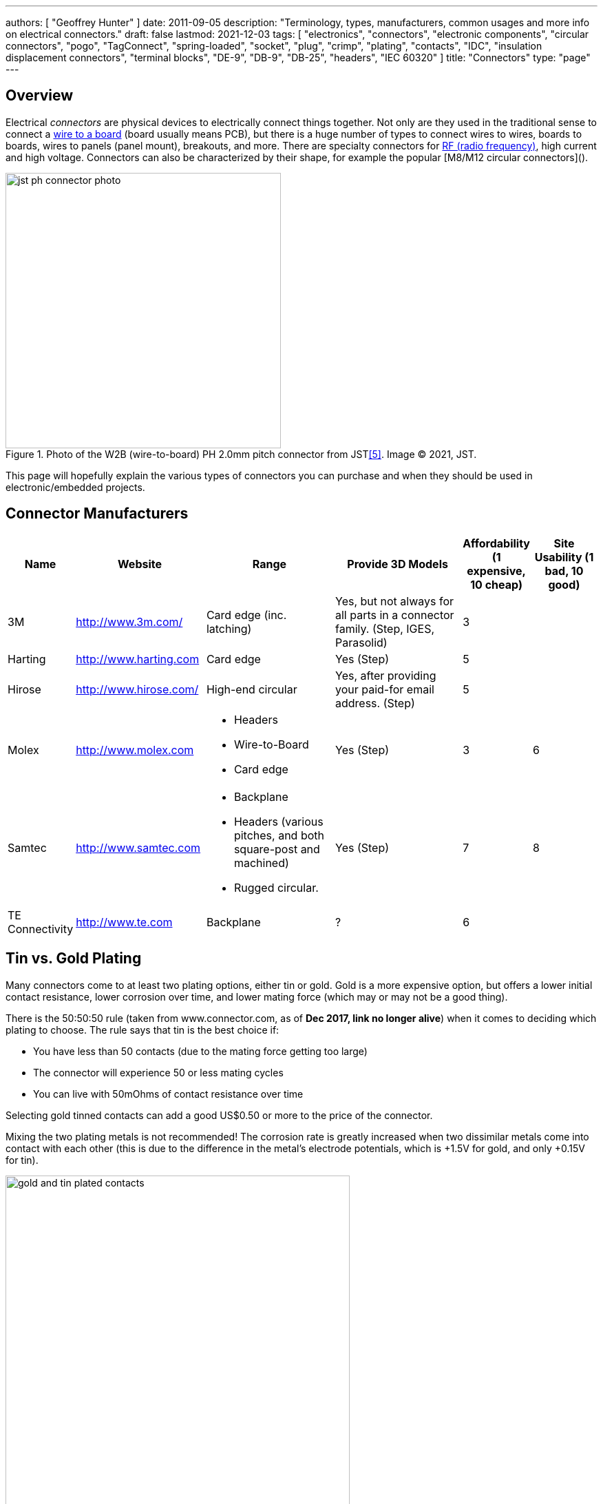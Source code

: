---
authors: [ "Geoffrey Hunter" ]
date: 2011-09-05
description: "Terminology, types, manufacturers, common usages and more info on electrical connectors."
draft: false
lastmod: 2021-12-03
tags: [ "electronics", "connectors", "electronic components", "circular connectors", "pogo", "TagConnect", "spring-loaded", "socket", "plug", "crimp", "plating", "contacts", "IDC", "insulation displacement connectors", "terminal blocks", "DE-9", "DB-9", "DB-25", "headers", "IEC 60320" ]
title: "Connectors"
type: "page"
---

## Overview

Electrical _connectors_ are physical devices to electrically connect things together. Not only are they used in the traditional sense to connect a <<_wire_to_board_wtb_connectors, wire to a board>> (board usually means PCB), but there is a huge number of types to connect wires to wires, boards to boards, wires to panels (panel mount), breakouts, and more. There are specialty connectors for <<_rf_connectors, RF (radio frequency)>>, high current and high voltage. Connectors can also be characterized by their shape, for example the popular [M8/M12 circular connectors]().

.Photo of the W2B (wire-to-board) PH 2.0mm pitch connector from JST<<bib-jst-ph-conn>>. Image (C) 2021, JST.
image::jst-ph-connector-photo.png[width=400px]

This page will hopefully explain the various types of connectors you can purchase and when they should be used in electronic/embedded projects. 

## Connector Manufacturers

[cols="1,2,2,2,1,1"]
|===
| Name | Website | Range | Provide 3D Models | Affordability (1 expensive, 10 cheap) | Site Usability (1 bad, 10 good)


| 3M
| link:http://www.3m.com/[http://www.3m.com/]
| Card edge (inc. latching)
| Yes, but not always for all parts in a connector family. (Step, IGES, Parasolid)
| 3
| 

| Harting
| link:http://www.harting.com/[http://www.harting.com]
| Card edge
| Yes (Step)
| 5
|

| Hirose
| link:http://www.hirose.com/[http://www.hirose.com/]
| High-end circular
| Yes, after providing your paid-for email address. (Step)
| 5
| 

| Molex
| link:http://www.molex.com/[http://www.molex.com]
a|
* Headers
* Wire-to-Board
* Card edge
| Yes (Step)
| 3
| 6

| Samtec
| link:http://www.samtec.com/[http://www.samtec.com]
a|
* Backplane
* Headers (various pitches, and both square-post and machined)
* Rugged circular.
| Yes (Step)
| 7
| 8

| TE Connectivity
| link:http://www.te.com/[http://www.te.com]
| Backplane
| ?
| 6
| 

|===

== Tin vs. Gold Plating

Many connectors come to at least two plating options, either tin or gold. Gold is a more expensive option, but offers a lower initial contact resistance, lower corrosion over time, and lower mating force (which may or may not be a good thing).

There is the 50:50:50 rule (taken from www.connector.com, as of **Dec 2017, link no longer alive**) when it comes to deciding which plating to choose. The rule says that tin is the best choice if:

* You have less than 50 contacts (due to the mating force getting too large)
* The connector will experience 50 or less mating cycles
* You can live with 50mOhms of contact resistance over time

Selecting gold tinned contacts can add a good US$0.50 or more to the price of the connector.

Mixing the two plating metals is not recommended! The corrosion rate is greatly increased when two dissimilar metals come into contact with each other (this is due to the difference in the metal's electrode potentials, which is +1.5V for gold, and only +0.15V for tin).

.You can see the difference between the gold and tin plated header connectors. Image from http://www.fischerelektronik.de/en/latest-news/press-releases/releases/smd-high-precision-male-header-with-2point54mm-grid-spacing-horizontal-design/.
image::gold-and-tin-plated-contacts.jpg[width=500px]

== Headers

A _Header_ connector normally refers to a basic row of pins or sockets, with little or no additional features such as shrouds, locking ability, or keyed parts. The most common pitch for headers is 2.54mm (100mil). Headers are versatile, as they not vendor-specific, can be connected to by soldering, hooks/probes, or the opposite gender header (either a plug or jack), normally have a standardised pitch, can handle a decent amount of current (at least 1A for normal 2.54mm headers), and are cheap!

Headers are used frequently on electronic development kits. For example, the link:/programming/microcontrollers/arduino[Arduino], link:/programming/microcontrollers/raspberry-pi[RaspberryPi], and link:/programming/microcontrollers/psoc[PSoC] development kits all use headers for various things such as programming the microcontroller to providing a way to connect expansion boards.

=== Schematic Symbol

<<header-schematic-symbol>> shows the commonly used schematic symbol for a header-style connector. This example shows a male header (because of the `P` in the designator) with 1 row of 2 pins (usually abbreviated to `1x2`).

[[header-schematic-symbol]]
.The commonly-used schematic symbol for a header. This shows a 1x2 (1 row of 2 pins) male header.
image::header-schematic-symbol.svg[width=200px]

WARNING: This schematic symbol is very generic and also commonly used for a range of over connector styles, so don't just assume it represents a header!

=== Types

Headers can have two different pin types, square post of machined post. Square-post headers have square pins, while machined post header have circular pins. The machined post headers are more expensive, but can take more current as there is more contact area between the male and female parts.

You can also get headers which are polarised, usually by both the male missing one pin, and the female part missing the associated hole. This prevents the common mistake of plugging in a header offset by 1 pin or completely the wrong way around. Note that careful choice of the missing pin is required to minimise the chance of an incorrect mating.

=== Typical Pin Numbering

Male headers (plugs) are normally numbered from left-to-right, when the connectors solder terminals (tail end) are facing south on the PCB, and the bits that do the connecting are facing north (all of this while looking down on the PCB). For female headers (jacks) to match, they are numbered from right-to-left. This is all better explained in the following image.

.This image show the typical way in which headers are numbered, with males headers (plugs) being numbered left-to-right and female headers (jacks) being numbered from right-to-left.
image::typical-numbering-order-for-header-connectors.png[width=500px]

=== Using Headers For Board-to-Board Connections

They are also a great, cheap way of connecting two or more PCBs together, as shown in the following image. A disadvantage is that this method is not as mechanically strong as some more expensive custom board-to-board connection methods.

.Header plugs and jacks (male and female parts) are a good way of connecting PCBs together.
image::2-54mm-smd-right-angle-header-plug-and-jack-mosaic.jpg[width=1200px]

=== Part Links

Samtec make some good priced, link:http://www.samtec.com/connectors/standard-board-to-board/100-inch-square-post.aspx[2.54mm pitch square-post connectors].



== IDC Connectors

IDC (_insulation displacement connector_) connectors are very common style of connector used to carry low speed communications and low current power between multiple circuit boards and between circuit boards and other devices. They are distinguishable by the typically black, square and sharp edged connectors, with a ribbon cable coming out the side.

.A photo of a IDC plug and socket. The top piece of black plastic squashes the ribbon cable into the sharp blades and keeps the cable clamped.
image::idc-connector-plug-and-socket-photo.png[width=400px]

The namesake comes from the way the connector attaches to the ribbon cable --- the connector has sharp "razor" style blades with a notch cut through the center of each one. The ribbon cable is pushed onto the end of the blades, and the blades pierce the ribbon cable and make contact with the blades (hence "displacing the insulation"). This removes the need to strip the end of the ribbon cable and connect via crimps/soldering/screw terminals and thus makes them extremely easy to construct.

Sometimes jokingly referred to as "**I**t **D**id not **C**onnect" connectors, they can make for unreliable connections when hand assembled or not constructed in the correct manner. Unlike terminal blocks or crimped connectors, it is hard to visually confirm that the connections were made correctly given the clamp obscures the connection points.

The socket (least-moving piece, the side that gets soldered onto a PCB) is shrouded and keyed to make sure the parts mate in the correct way.

The pitch of the PCB pins on an IDC connector is almost always 2.54mm (0.1"). Because IDC connectors always have two rows of pins, this requires that the cable has a conductor pitch of 1.27mm (0.05").

== Telecom Connectors

### BT Connector

The connector called the "BT" connector (which is an acronym for the British Telecom connector) is commonly used through out houses in many countries (including the U.K. and New Zealand) to plug into a  Telecom jack that is mounted on the wall. It's proper name is the BS6312 431A plug. You can get cheap BT to RJ-11 adapters.

## Contactless Connectors

Contactless connectors is the name given to connectors which don't require a physical electrical contact between the two mating pieces (they still may require physical mechanical contact). They can transmit both signals and power from one side to the other. This is normally done through magnetic/capacitive coupling.

This is still a relatively new field compared to other forms of connectors, and unit prices are still very high.

TE Connectivity make a range under the family name link:http://www.digikey.co.nz/en/product-highlight/t/te-connectivity-amp/ariso-contactless-connectivity[ARISO]. They are capable to transmitting up to 12W of power at 24VDC.

.A photo of TE Connectivity's ARISO M30 contactless connectors. Image from www.te.com.
image::te-connectivity-ariso-m30-contactless-connector-pair-photo.png[width=640px]

== Terminal Blocks

Terminal blocks are a great easy-to-use connection method for signal from mA right up to 10A+. They make it **easy to connect (and re-arrange)** wires, accept one of the largest ranges of wire sizes, and the standard screw type requires no crimp on the end of the wire. They are also great because they **allow the cable itself to be fed through glands and other small orifices**, as there is no mating connector permanently mounted onto the end of the cable.

There are different types of terminal blocks:

|===
| Type | Description

| One piece
| These are your standard terminal blocks that are soldered onto PCBs.</td>

| Feed-through
| Rather than connecting to a PCB, these provide mechanical contacts on both sides of the terminal block, allowing wires to be connected together. Popular with mains (household) wiring.

| Pluggable
| These are like on-piece, except that the PCB part and the wire part are plugged into each other, so that they can be separated.

| Barrier
| These provide electrical isolation.
|===

You can see the push-in terminal blocks I used to connect up all the solenoids for the link:/electronics/projects/luxcity-uv-tonic-control-system[Luxcity Tonic project] in the image below (the green things with numbered stickers and wires coming out of them).

.Many push-in terminal blocks (items in green) I used as part of the link:/electronics/projects/luxcity-uv-tonic-control-system[Luxcity Tonic project].
image::arduino-relay-shields-and-relays.jpg[width=1200px]

However, because they do not enforce a specific wiring configuration, they are prone to wiring errors, especially if someone else than that who designed the circuit is wiring it up.

Common pitches for terminal blocks are:

[cols="1,3"]
|===
| Pitch | Use

| 2.54mm (100mill)
| Imperial pitch used for small wires (16-30AWG). While this is a very common pitch for other connectors, the design of terminal blocks actually makes this result in very small connections, hence larger pitches are more popular.

| 3.5mm
| Common metric pitch.

| 3.84mm (150mill)
| This is a common terminal block imperial pitch.

| 5.08mm (200mill)
| This is a very common imperial pitch.
|===

WARNING: **DO NOT** completely tin the ends of wires that go in the terminal block. Under the pressure of the screw, solder will creep over time, and the connection will become loose, either falling out, or making a high resistance connection. It is acceptable to lightly tin **the very ends** of the wires to keep the individual strands from fraying, but nothing more.

A better way to fix this problem is to use wire ferrules. These are small hollow metal cylinder which just fit over the wire and then crimped onto it, before being inserted into the terminal block. It stops the wires from fraying, and gets rid of the solder creep problem.

.Wire ferrule are crimped onto wires before they are inserted into a terminal block, preventing fraying and solder creep.
image::wire-ferrules-used-in-terminal-block.jpg[width=500px]

=== Connection Type

Terminal blocks have many different connection types:

|===
| Connection Type | Image | Description

| Screw
a|
.A terminal block with a screw-style connection method.
image::terminal-block-screw-style.jpg[width=181px]
| The most basic terminal block connection type. I don't particularly like this connection style, especially when clamping bare wires (i.e. no wire ferrule), as the screw can pinch and break the individual wire strands, as well as the screw completely missing some/all of the wire strands if they ride up the sides of the metal enclosure. This problem is exasperated when the gauge of the wire is small compared to the size of the terminal block.

| Rising Cage
a|
.A terminal block with a rising-cage style connection method.
image::terminal-block-rising-cage-close-up.jpg[width=148px]
| Screw with rising cage clamp is my preferred connection type. This is where the bottom side of a square cage rises up and clamps the wire when you tighten the screw. This does not pinch and break the wire as often as the basic screw connection type terminal block does.

| Spring
|
|
|===

=== Terminal Block Covers

You can purchase terminal block covers, which give further protection to the wires after they have been fixed into the contacts.

Commonly, they clip onto the top of the terminal block and shield the terminal block from objects approaching from overhead.

.A terminal block cover beside the terminal block.
image::terminal-block-cover-beside-block1.jpg[width=400px]

.A terminal block cover mounted onto a terminal block.
image::terminal-block-cover-mounted-on-block.jpg[width=400px]

=== Ceramic (Porcelain) Terminal Blocks

Ceramic (also called _porcelain_) terminal blocks were used before plastic ones became widely available. They still find a niche in applications where they would be subjected to very high temperatures that would melt plastic. They can typically operate in temperatures of -40° to 650°C. This includes things such as heaters, thermocouple connections, machinery, and many other industrial uses. Steatite is a popular ceramic material used for construction of these types of terminal blocks.

.A ceramic terminal block.
image::20150109-ceramic-terminal-block.jpg[width=400px]

== Barrier Strips

_Barrier strips_ (a.k.a. _barrier blocks_) are rows of screw-based electrical clamps designed to connect wires together. They are very similar to <<_terminal_blocks, terminal blocks>>, however they generally provide better protection than terminal blocks against loose of frayed wire ends shorting out against adjacent positions. They are also generally rated for higher current/voltage applications than terminal blocks (300-600V, 10-30A ratings are common), and consequentially usually larger (pitches of 8-12mm).

.Photo of a 4 circuit 9.53mm (0.375") pitch barrier strip by Molex (part number: 0387700104). Image retrieved 2021-10-07, from https://www.digikey.com/en/products/detail/molex/0387700104/362488.
image::molex-0387700104-barrier-strip-photo.png[width=400px]

Whilst terminal blocks don't usually have an exposed metal that can easily short out against neighbouring parts, barrier strips are open on the top face (to allow for the connection of lugs). If the exposed conductors are a problem, you can purchase some barrier strips that come with insulating covers. The covers are usually see-through and made of plastic.

.Photo of covered barrier strips, combs and wire forks. Image retrieved 2021-10-07, from https://www.amazon.com/Glarks-Positions-Terminals-Pre-Insulated-Insulated/dp/B07Y217129/.
image::barrier-strips-forks-coloured-glarks.png[width=400px]

Barrier strips can be found on DigiKey at https://www.digikey.com/en/products/filter/terminal-blocks-barrier-blocks/368.

== Wire-to-Board (WTB) Connectors

Wire-to-board (WTB) connectors are a very common type of electrical connector. WTB connectors are used to attach free wires and cables to a PCB, to provide both electrical connections and mechanical support.

=== Naming

The name can be abbreviated to _WTB connectors_ or _W-T-B connectors_. They can also be referred to as _board-to-wire connectors_.

WTB connectors get rid of all the problems with soldering wires directly onto a PCB, which include fatigue/breaking issues, short-circuit woes, and the ease of disconnecting/re-connecting the wires.

Trying the find a good, reasonably-priced WTB connector on a electronic supplier's website can be near-impossible. There are so many varieties, shapes, lead pitches, bad datasheets, and different manufacturer's making nearly identical products. Also, to top it all of, you need to usually find more than one item to make a connector work (e.g. if you buy a connector you must also find the matching receptacle and crimp pins). And most suppliers don't do a good job and making the related parts obvious.

=== Examples

==== JST PH/SH Family

The JST PH 2.0mm pitch W2B connector family is used for the link:https://learn.adafruit.com/introducing-adafruit-stemma-qt[Adafruit STEMMA devices], and the JST SH 1.0mm pitch W2B connector used for Adafruit STEMMA QT (QT representing _cutie_, referring to the smaller pitch) and SparkFun QwiiC devices<<bib-adafruit-jst-sh-conn>>.

.A photo of a Adafruit "STEMMA QT" or SparkFun "Qwiic" connector + cable. Both use the JST SH 1.0mm pitch W2B connector family<<bib-adafruit-jst-sh-conn>>. Image (C) 2021, Adafruit. 
image::jst-sh-conn-adafruit-stemma-qt-sparkfun-qwiic.png[width=400px]

==== TE Connectivity HPI

TE Connectivity's 2.0mm HPI connectors are a good choice if you want a smallish connector with 2 to 12 wires. There are SMD and TH variants of the PCB mounted half. I like these because they are relatively cheap, have good documentation, and best of all, come with 3D step models for creating a 3D mock-up of the PCB.

Manufacturing codes include _1775469-x_ for the right-angle SMD variants, and _1775470-x_ for the vertical SMD variants. _x_ is the number of pins in all cases.

==== Molex PicoBlade

Molex's PicoBlade connector families are quite popular. They have a 1.25mm pitch and a 1A capacity per contact. There are a variety of wire-to-board and wire-to-wire options.

.A photo showing a few of the connectors from the Molex PicoBlade families. Image from www.molex.com.
image::molex-picoblade-connector-photo.gif[width=300px]

==== MTA/CST-100 Connectors

_MTA-100 connectors_ are a family of wire-to-board and wire-to-wire connectors. They use the insulation displacement contact (IDC) technique to make electrical contact between the housing and the wires without having to use crimps<<bib-te-mta-100-conns>>. MTA-100 connectors are colour coded according the wire size they accept.

[cols="1,1", options="header"]
|===
| Connector Colour
| Wire Size

| Red
| 22AWG

| White
| 24AWG

| Blue
| 26AWG

| Green
| 28AWG
|===

== RF Connectors

RF connectors are connectors specifically designed to carry high-frequency signals, typically in the 100MHz-30GHz range.

=== BNC Connectors

BNC (_Bayonet Neill-Concelman_) connectors are quick connect connectors designed for RF signals. It is named after it's **B**ayonet locking mechanism and it's inventors, Paul **N**eill and Carl **C**oncelman. It is "standardized" in MIL-STD-348A<<bib-everyspec-mil-std-348a>>.

.Four BNC connectors on the front of a Keysight InfiniiVision DSOX2024A oscilloscope to connect the probes to.
image::bnc-connectors-on-oscilloscope.jpg[width=700px]

=== Specifications

* **Passband:** 0-4GHz
* **Impedance:** stem:[50\Omega] or stem:[75\Omega] (video).

==== Uses 

They were originally designed for military use, but are now commonly used for a variety of RF applications including:

* **Oscilloscope probes:** Used for lower frequency oscilloscope probes (0-200MHz). The top-end modern oscilloscopes tend to have proprietary connections to the probes, with added pins for extra functionality.
* **Analog video signals**
* **Radio antennas**

.Photo of a BNC adapter, showing the male BNC connector.
image::bnc-adapter-edited.jpg[width=300px]

The USSR version of the BNC connector is called the SR connector. However, the connector dimensions are slightly different due to the conversion from imperial to metric. The SR connectors can be mated with BNC connectors, although sometimes it requires a decent amount of force.

=== U.FL

Also known as UMC or XFL connectors.

.A photo of a male, SMD mount UFL connector. Image from www.digikey.com.
image::ufl-connector-photo.png[width=350px]

==== Schematic Symbol

There is no "standard" schematic symbol for the male, SMD mount UFL connector, so I normally decide to go with some that is visually resembles the actual connector part, as shown below:

.A schematic symbol for the male, SMD, UFL (a.k.a. UMC, UMCC) style RF connector.
image::ufl-umc-umcc-rf-connector-schematic-symbol.png[width=510px]

The height of the male SMD connector can vary, but something around 1.2mm is common.

=== SMA Connectors

SMA (SubMiniature version A) connectors are small (although probably medium-sized by today's standards) stem:[50\Omega] RF coaxial connectors with a screw-style connection mechanism. The gender name refers to the innermost electrical component (e.g. a male SMA connector has the pin in the middle, whilst the female has the socket to accept the pin). They typically have a passband between stem:[0-16GHz], although some specialized versions extends in the 30+ GHz territory<<bib-amphenolrf-sma>>.

.One male and one female inline (connector to cable) SMA connector next to each other.
image::sma-male-and-female-next-to-each-other-edited.jpg[width=700px]

The original SMA connectors were developed in the 1960s<<bib-reichelt-sma-rpsma>>.

* Standard Male SMA connector: Central **0.9mm diameter pin** surrounded by a barrel with **inside** threads.
* Standard Female SMA connector: Central **sleeve** (made from the di-electric) surrounded by a barrel with **outside** threads.

.Female through-hole standard SMA connector, designed to be mounted on a PCB<<bib-amphenolrf-sma>>. Image © 2020 Amphenol.
image::female-th-sma-connector-amphenolrf.png[width=300px]

.A coaxial cable with SMA connectors at both ends.
image::sma-cable-edited.jpg[width=700px]

_Reverse-polarity_ (RP) SMA connectors have the pin and sleeve swapped between the male and female parts. Also known as _RP-SMA_ or _R-SMA_. _Reverse-polarity_ was designed  to prevent the unauthorized connection of a antenna with a larger gain to WiFi equipment<<bib-reichelt-sma-rpsma>>, to distinguish them from cellular equipment involving LTE/GSM/UMTS which was utilizing the standard SMA connector. These days, RP-SMA connectors are now commonplace, somewhat defeating the protection through obscurity. However in general, standard SMA connectors are still used for cellular applications whilst RP-SMA for WiFi/WLAN.

=== N Connectors

_N connectors_ (a.k.a. N-type or Type N connectors) are large RF connectors.

.Close-up of a N Connector.
image::n-connector-close-up-edited.jpg[width=300px]

=== 7/16 DIN Connectors

TODO: Add info here.

== Board-to-Board Connectors

Board-to-board connectors which connect to PCBs side-by-side are called _coplanar_ connectors.

Board-to-board-connectors which connect PCBs ontop of one another are called _mezzanine_ or _stacked_ connectors.

.An example of a 'mezzanine' or 'stacked' style of board-to-board connector.
image::stacked-board-to-board-connector-photo.png[width=500px]

=== Wire-to-Board (WTB) Support

Some board-to-board connector families are have wire-to-board support, with a special wire-crimped inline receptacle which mates with the PCB-mounted connector that works with both the board-to-board and wire-to-board connectors.

The Hirose DF-59 family is a set of board-to-board/board-to-wire connectors. The special feature about this family is the "floating" contact which allows up to 0.5mm of mis-alignment between the boards.

.Diagram of the Hirose DF-59 family of board-to-board connectors, showing their special 'floating' feature.
image::df59-hirose-board-to-board-connector-with-special-floating-feature.pdf.png[width=400px]

== Mains Power Connectors

=== IEC 60320

The C13/C14 coupler is very common for powering computers, computer screens and other tech equipment from mains power. In New Zealand, they are commonly called "jug plugs".

.A photo of both the male and female C13/C14 style connectors from the IEC 60320 standard. Also known as 'kettle' or 'jug' plugs. Image from www.amazon.com.
image::iec-60320-c13-male-and-female-mains-power-connector-photo.jpg[width=500px]

== PCB Card Edge Connectors

This is a cheap and many-pin capable solution when you want to connect two PCBs together. PCB card edge connector involve using the edge of one of the mating PCBs as the connector, by etching/routing "fingers" on the PCB. The other mating part of the connector is designed to accept these fingers. Most card edge connectors are used when the PCBs are at right-angles to each other, although you can get connectors designed for parallel and co-planar connections.

The fingers that are etched on the PCB are usually gold plated to make the contacts more reliable (the normal lead/tin coating oxidises too quickly). This is a special process that most PCB manufacturers will support, and does not add much to the cost of the PCB. The supported PCB thickness of most of these connectors is around 1.60mm (which is pretty standard). Also, it is recommended to add a small bevel to the inserted end of the PCB to facilitate mating. Again, most quality PCB manufacturers will support this.

Card-edge connectors are very susceptible to board warping and board thickness errors, so takes these into consideration when adding card-edge connectors to your PCB design.

.Edge connector fingers which have been gold plated and the PCB bevelled. Image from http://www.eurocircuits.com/index.php/eurocircuits-printed-circuits-blog/gold-plating-for-edge-connectors.
image::edge-connector-gold-fingers-and-bevel.png[width=445px]

The following image is of PCB card edge connectors on the link:/electronics/teardowns/cavro-xl3000-8-port-syringe-pump-teardown[Cavro XL-3000 syringe pump].

.An example of a PCB card edge connector. This is a photo of the Cavro XL-3000 syringe pump.
image::pcb-card-edge-connector-example-from-cavro-xl-3000.jpg[width=1200px]

You can get PCB card edge connectors which have latches, which lock in the daughter board which has special "hockey stick" pieces routed on the sides.

.Male pcb-card edge connectors can have 'hockey-stick' latches as indicated (the female connector also has to support this).
image::pcb-edge-connector-pci-hockey-stick.png[width=412px]

This is a screenshot from a PCB design for the male part of a card-edge connector in Altium.

.An Altium PCB design of a male card-edge connector. This is for the 20-pin connector in the Molex SPD08 series.
image::altium-card-edge-male-connector-on-pcb.png[width=1502px]

This is a female latching card-edge connector.

.A 20-pin card-edge female connector from the Molex SPD08 series.
image::pcb-connector-with-latches-3m-spd08.png[width=1265px]

In some rare cases (e.g. the Sullins EBC Card-Edge connector series), aside from the socket, the connector manufacturer will also manufacture a plug which replicates PCB fingers, instead of you using the PCB for this purpose.

== Identifying Connectors

Unlike most other electrical components, most connector manufacturers do not append any letter codes in the part numbers for connectors, rather they are just a long sequence of numbers. This can make part recognition very confusing (e.g. when you see an IC with "74" in it's part name, you instantly think of digital logic). A standard way to indicate pin 1 on a connector PCB footprint is to make the copper pad surrounding the pin 1 hole to be a different shape than the rest (e.g. square, while all the others are round).

The website https://connectorbook.com/identification.html is a great tool to help you identify unknown connectors. If guides you through a series of questions which narrows down the connector you are looking at.

.Identifying a W2B (wire-to-board) connector with the help connectorbook.com<<bib-connector-book>>.
image::identifying-a-w2b-connector-on-connector-book.png[width=700px]

[bibliography]
== References

* [[[bib-te-mta-100-conns, 1]]] TE Connectivity. _MTA 100 & MTA 156 Connectors_. Retrieved 2021-10-07, from https://www.te.com/usa-en/products/connectors/pcb-connectors/intersection/mta-100-mta-156-connectors.html.
* [[[bib-reichelt-sma-rpsma, 2]]] Reichelt Elektronik. _SMA and RP-SMA – What You Need to Know About Coaxial Connectors_. Retrieved 2021-11-22, from https://www.reichelt.com/magazin/en/sma-and-rp-sma-what-you-need-to-know-about-coaxial-connectors/.
* [[[bib-amphenolrf-sma, 3]]] Amphenol RF. _SMA Connectors_. Retrieved 2021-11-22, from https://www.amphenolrf.com/connectors/sma-connectors.html.
* [[[bib-connector-book, 4]]] The Electronic Connector Book. _Identify a connector or connecting component_. Retrieved 2021-12-03, from https://connectorbook.com/identification.html.
* [[[bib-jst-ph-conn, 5]]] JST. _PH connector_. Retrieved 2021-12-03, from https://www.jst-mfg.com/product/detail_e.php?series=199.
* [[[bib-adafruit-jst-sh-conn, 6]]] Adafruit. _JST SH 4-pin Right Angle Connector (10-pack) - Qwiic Compatible_. Retrieved 2021-12-03, from https://www.adafruit.com/product/4208.
* [[[bib-everyspec-mil-std-348a, 7]]] Department of Defence. _Interface Standard: Radio Frequency Connector Interfaces for MIL-C-3643, MIL-C-3650, MIL-C-3655, MIL-C-25516, MIL-C-26637, MIL-C-39012, MIL-C-49142, MIL-A-55339, MIL-C-83517_. Retrieved 2021-12-10, from http://everyspec.com/MIL-STD/MIL-STD-0300-0499/MIL-STD-348A_420/.
